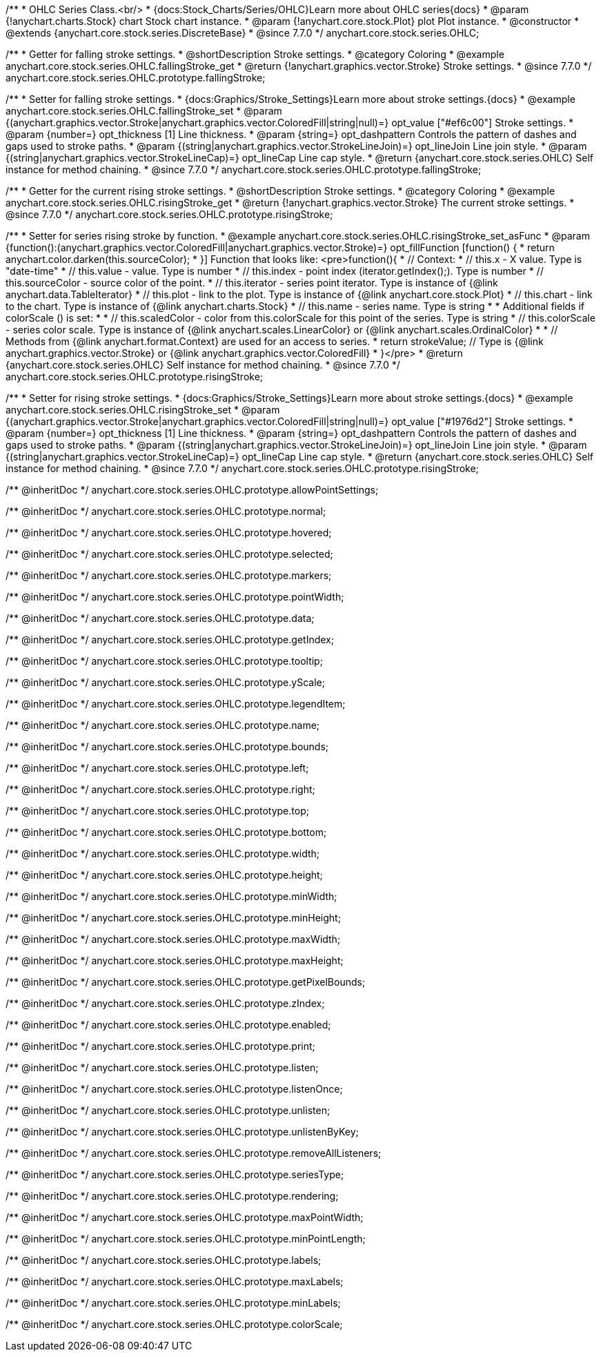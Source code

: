 /**
 * OHLC Series Class.<br/>
 * {docs:Stock_Charts/Series/OHLC}Learn more about OHLC series{docs}
 * @param {!anychart.charts.Stock} chart Stock chart instance.
 * @param {!anychart.core.stock.Plot} plot Plot instance.
 * @constructor
 * @extends {anychart.core.stock.series.DiscreteBase}
 * @since 7.7.0
 */
anychart.core.stock.series.OHLC;


//----------------------------------------------------------------------------------------------------------------------
//
//  anychart.core.stock.series.OHLC.prototype.fallingStroke
//
//----------------------------------------------------------------------------------------------------------------------

/**
 * Getter for falling stroke settings.
 * @shortDescription Stroke settings.
 * @category Coloring
 * @example anychart.core.stock.series.OHLC.fallingStroke_get
 * @return {!anychart.graphics.vector.Stroke} Stroke settings.
 * @since 7.7.0
 */
anychart.core.stock.series.OHLC.prototype.fallingStroke;

/**
 * Setter for falling stroke settings.
 * {docs:Graphics/Stroke_Settings}Learn more about stroke settings.{docs}
 * @example anychart.core.stock.series.OHLC.fallingStroke_set
 * @param {(anychart.graphics.vector.Stroke|anychart.graphics.vector.ColoredFill|string|null)=} opt_value ["#ef6c00"] Stroke settings.
 * @param {number=} opt_thickness [1] Line thickness.
 * @param {string=} opt_dashpattern Controls the pattern of dashes and gaps used to stroke paths.
 * @param {(string|anychart.graphics.vector.StrokeLineJoin)=} opt_lineJoin Line join style.
 * @param {(string|anychart.graphics.vector.StrokeLineCap)=} opt_lineCap Line cap style.
 * @return {anychart.core.stock.series.OHLC} Self instance for method chaining.
 * @since 7.7.0
 */
anychart.core.stock.series.OHLC.prototype.fallingStroke;


//----------------------------------------------------------------------------------------------------------------------
//
//  anychart.core.stock.series.OHLC.prototype.risingStroke
//
//----------------------------------------------------------------------------------------------------------------------

/**
 * Getter for the current rising stroke settings.
 * @shortDescription Stroke settings.
 * @category Coloring
 * @example anychart.core.stock.series.OHLC.risingStroke_get
 * @return {!anychart.graphics.vector.Stroke} The current stroke settings.
 * @since 7.7.0
 */
anychart.core.stock.series.OHLC.prototype.risingStroke;

/**
 * Setter for series rising stroke by function.
 * @example anychart.core.stock.series.OHLC.risingStroke_set_asFunc
 * @param {function():(anychart.graphics.vector.ColoredFill|anychart.graphics.vector.Stroke)=} opt_fillFunction [function() {
 *  return anychart.color.darken(this.sourceColor);
 * }] Function that looks like: <pre>function(){
 *      // Context:
 *      // this.x - X value. Type is "date-time"
 *      // this.value - value. Type is number
 *      // this.index - point index (iterator.getIndex();). Type is number
 *      // this.sourceColor - source color of the point.
 *      // this.iterator - series point iterator. Type is instance of {@link anychart.data.TableIterator}
 *      // this.plot - link to the plot. Type is instance of {@link anychart.core.stock.Plot}
 *      // this.chart - link to the chart. Type is instance of {@link anychart.charts.Stock}
 *      // this.name - series name. Type is string
 *
 *      Additional fields if colorScale () is set:
 *
 *      // this.scaledColor - color from this.colorScale for this point of the series. Type is string
 *      // this.colorScale - series color scale. Type is instance of {@link anychart.scales.LinearColor} or {@link anychart.scales.OrdinalColor}
 *
 *      // Methods from {@link anychart.format.Context} are used for an access to series.
 *    return strokeValue; // Type is {@link anychart.graphics.vector.Stroke} or {@link anychart.graphics.vector.ColoredFill}
 * }</pre>
 * @return {anychart.core.stock.series.OHLC} Self instance for method chaining.
 * @since 7.7.0
 */
anychart.core.stock.series.OHLC.prototype.risingStroke;

/**
 * Setter for rising stroke settings.
 * {docs:Graphics/Stroke_Settings}Learn more about stroke settings.{docs}
 * @example anychart.core.stock.series.OHLC.risingStroke_set
 * @param {(anychart.graphics.vector.Stroke|anychart.graphics.vector.ColoredFill|string|null)=} opt_value ["#1976d2"] Stroke settings.
 * @param {number=} opt_thickness [1] Line thickness.
 * @param {string=} opt_dashpattern Controls the pattern of dashes and gaps used to stroke paths.
 * @param {(string|anychart.graphics.vector.StrokeLineJoin)=} opt_lineJoin Line join style.
 * @param {(string|anychart.graphics.vector.StrokeLineCap)=} opt_lineCap Line cap style.
 * @return {anychart.core.stock.series.OHLC} Self instance for method chaining.
 * @since 7.7.0
 */
anychart.core.stock.series.OHLC.prototype.risingStroke;

/** @inheritDoc */
anychart.core.stock.series.OHLC.prototype.allowPointSettings;

/** @inheritDoc */
anychart.core.stock.series.OHLC.prototype.normal;

/** @inheritDoc */
anychart.core.stock.series.OHLC.prototype.hovered;

/** @inheritDoc */
anychart.core.stock.series.OHLC.prototype.selected;

/** @inheritDoc */
anychart.core.stock.series.OHLC.prototype.markers;

/** @inheritDoc */
anychart.core.stock.series.OHLC.prototype.pointWidth;

/** @inheritDoc */
anychart.core.stock.series.OHLC.prototype.data;

/** @inheritDoc */
anychart.core.stock.series.OHLC.prototype.getIndex;

/** @inheritDoc */
anychart.core.stock.series.OHLC.prototype.tooltip;

/** @inheritDoc */
anychart.core.stock.series.OHLC.prototype.yScale;

/** @inheritDoc */
anychart.core.stock.series.OHLC.prototype.legendItem;

/** @inheritDoc */
anychart.core.stock.series.OHLC.prototype.name;

/** @inheritDoc */
anychart.core.stock.series.OHLC.prototype.bounds;

/** @inheritDoc */
anychart.core.stock.series.OHLC.prototype.left;

/** @inheritDoc */
anychart.core.stock.series.OHLC.prototype.right;

/** @inheritDoc */
anychart.core.stock.series.OHLC.prototype.top;

/** @inheritDoc */
anychart.core.stock.series.OHLC.prototype.bottom;

/** @inheritDoc */
anychart.core.stock.series.OHLC.prototype.width;

/** @inheritDoc */
anychart.core.stock.series.OHLC.prototype.height;

/** @inheritDoc */
anychart.core.stock.series.OHLC.prototype.minWidth;

/** @inheritDoc */
anychart.core.stock.series.OHLC.prototype.minHeight;

/** @inheritDoc */
anychart.core.stock.series.OHLC.prototype.maxWidth;

/** @inheritDoc */
anychart.core.stock.series.OHLC.prototype.maxHeight;

/** @inheritDoc */
anychart.core.stock.series.OHLC.prototype.getPixelBounds;

/** @inheritDoc */
anychart.core.stock.series.OHLC.prototype.zIndex;

/** @inheritDoc */
anychart.core.stock.series.OHLC.prototype.enabled;

/** @inheritDoc */
anychart.core.stock.series.OHLC.prototype.print;

/** @inheritDoc */
anychart.core.stock.series.OHLC.prototype.listen;

/** @inheritDoc */
anychart.core.stock.series.OHLC.prototype.listenOnce;

/** @inheritDoc */
anychart.core.stock.series.OHLC.prototype.unlisten;

/** @inheritDoc */
anychart.core.stock.series.OHLC.prototype.unlistenByKey;

/** @inheritDoc */
anychart.core.stock.series.OHLC.prototype.removeAllListeners;

/** @inheritDoc */
anychart.core.stock.series.OHLC.prototype.seriesType;

/** @inheritDoc */
anychart.core.stock.series.OHLC.prototype.rendering;

/** @inheritDoc */
anychart.core.stock.series.OHLC.prototype.maxPointWidth;

/** @inheritDoc */
anychart.core.stock.series.OHLC.prototype.minPointLength;

/** @inheritDoc */
anychart.core.stock.series.OHLC.prototype.labels;

/** @inheritDoc */
anychart.core.stock.series.OHLC.prototype.maxLabels;

/** @inheritDoc */
anychart.core.stock.series.OHLC.prototype.minLabels;

/** @inheritDoc */
anychart.core.stock.series.OHLC.prototype.colorScale;